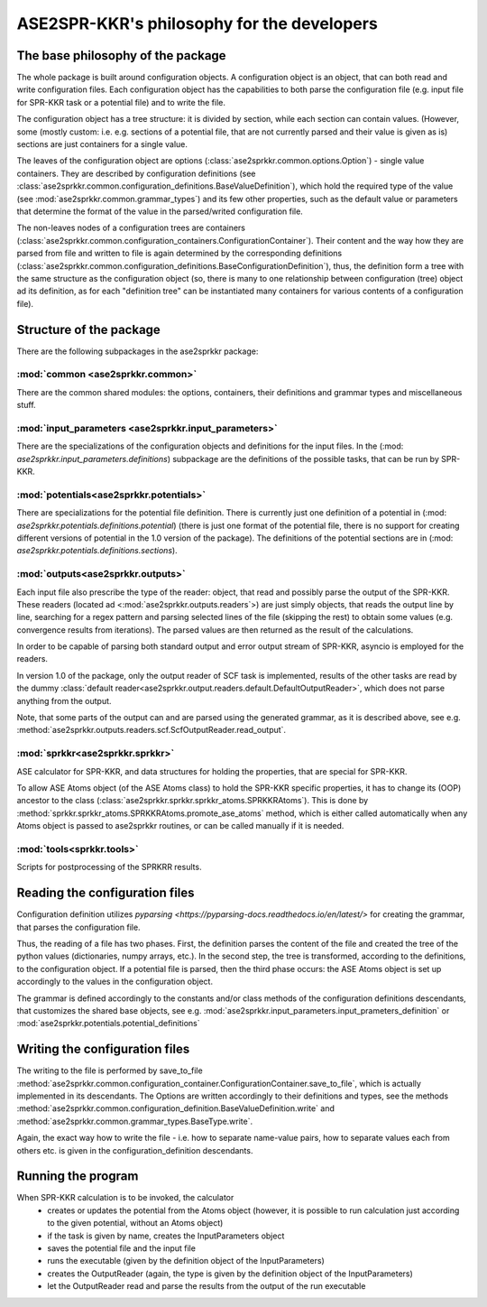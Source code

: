 ASE2SPR-KKR's philosophy for the developers
============================================

The base philosophy of the package
----------------------------------
The whole package is built around configuration objects.
A configuration object is an object, that can both read and write configuration files.
Each configuration object has the capabilities to both parse the configuration file 
(e.g. input file for SPR-KKR task or a potential file) and to write the file.

The configuration object has a tree structure: it is divided by section, while each section
can contain values. (However, some (mostly custom: i.e. e.g. sections of a potential file, that
are not currently parsed and their value is given as is) sections are just containers for a single value.

The leaves of the configuration object are options
(:class:`ase2sprkkr.common.options.Option`)
- single value containers. They are described by
configuration definitions
(see :class:`ase2sprkkr.common.configuration_definitions.BaseValueDefinition`),
which hold the required type of the value (see :mod:`ase2sprkkr.common.grammar_types`) and its few other properties, such as the default value or parameters that determine the format of the value in the parsed/writed configuration file.

The non-leaves nodes of a configuration trees are containers (:class:`ase2sprkkr.common.configuration_containers.ConfigurationContainer`). Their content and the way how they are parsed from file and written to file is again determined by the corresponding definitions (:class:`ase2sprkkr.common.configuration_definitions.BaseConfigurationDefinition`), thus, the definition form a tree with the same structure as the configuration object (so, there is many to one relationship between configuration (tree) object ad its definition, as for each "definition tree" can be instantiated many containers for various contents of a configuration file).

Structure of the package
--------------------------------------
There are the following subpackages in the ase2sprkkr package:

:mod:`common <ase2sprkkr.common>`
"""""""""""""""""""""""""""""""""
There are the common shared modules: the options, containers, their definitions and grammar types and miscellaneous stuff.

:mod:`input_parameters <ase2sprkkr.input_parameters>`
""""""""""""""""""""""""""""""""""""""""""""""""""""""
There are the specializations of the configuration objects and definitions for the input files.
In the (:mod: `ase2sprkkr.input_parameters.definitions`) subpackage are the definitions of the
possible tasks, that can be run by SPR-KKR.

:mod:`potentials<ase2sprkkr.potentials>`
""""""""""""""""""""""""""""""""""""""""""""""""""""
There are specializations for the potential file definition.
There is currently just one definition of a potential
in (:mod: `ase2sprkkr.potentials.definitions.potential`)
(there is just
one format of the potential file, there is no support for creating
different versions of potential in the 1.0 version of the package).
The definitions of the potential sections are in
(:mod: `ase2sprkkr.potentials.definitions.sections`).

:mod:`outputs<ase2sprkkr.outputs>`
""""""""""""""""""""""""""""""""""""
Each input file also prescribe the type of the reader: object, that
read and possibly parse the output of the SPR-KKR. These readers
(located ad <:mod:`ase2sprkkr.outputs.readers`>) are
just simply objects, that reads the output line by line, searching
for a regex pattern and parsing selected lines of the file (skipping
the rest) to obtain some values (e.g. convergence results from iterations).
The parsed values are then returned as the result of the calculations.

In order to be capable of parsing both standard output and error
output stream of SPR-KKR, asyncio is employed for the readers.

In version 1.0 of the package, only the output reader of SCF task
is implemented, results of the other tasks are read by the dummy :class:`default reader<ase2sprkkr.output.readers.default.DefaultOutputReader>`, which does not parse anything
from the output.

Note, that some parts of the output can and are parsed using the generated
grammar, as it is described above, see e.g. :method:`ase2sprkkr.outputs.readers.scf.ScfOutputReader.read_output`.

:mod:`sprkkr<ase2sprkkr.sprkkr>`
"""""""""""""""""""""""""""""""""""
ASE calculator for SPR-KKR, and data structures for holding the properties,
that are special for SPR-KKR.

To allow ASE Atoms object (of the ASE Atoms class) to hold the SPR-KKR specific
properties, it has to change its (OOP) ancestor to the class
(:class:`ase2sprkkr.sprkkr.sprkkr_atoms.SPRKKRAtoms`).
This is done by :method:`sprkkr.sprkkr_atoms.SPRKKRAtoms.promote_ase_atoms`
method, which is either called automatically when any Atoms object is passed to
ase2sprkkr routines, or can be called manually if it is needed.

:mod:`tools<sprkkr.tools>`
""""""""""""""""""""""""""""
Scripts for postprocessing of the SPRKRR results.


Reading the configuration files
-------------------------------------------
Configuration definition utilizes `pyparsing <https://pyparsing-docs.readthedocs.io/en/latest/>`
for creating the grammar, that parses the configuration file.

Thus, the reading of a file has two phases. First, the definition parses the content of the file and created the tree of the python values (dictionaries,
numpy arrays, etc.). In the second step, the tree is transformed, according to the definitions, to the configuration object.
If a potential file is parsed, then the third phase occurs: the ASE Atoms object is set up accordingly to the values in the configuration object.

The grammar is defined accordingly to the constants and/or class methods of the configuration definitions descendants, that customizes the shared base objects, see e.g.
:mod:`ase2sprkkr.input_parameters.input_prameters_definition` or
:mod:`ase2sprkkr.potentials.potential_definitions`

Writing the configuration files
--------------------------------------------
The writing to the file is performed by save_to_file :method:`ase2sprkkr.common.configuration_container.ConfigurationContainer.save_to_file`, which is actually implemented in its descendants. The Options are written accordingly to their definitions and types, see the methods :method:`ase2sprkkr.common.configuration_definition.BaseValueDefinition.write` and :method:`ase2sprkkr.common.grammar_types.BaseType.write`.

Again, the exact way how to write the file - i.e. how to separate name-value pairs, how to separate values each from others etc. is given in the configuration_definition descendants.


Running the program
---------------------------------------------
When SPR-KKR calculation is to be invoked, the calculator
 * creates or updates the potential from the Atoms object (however, it is possible to run calculation just
   according to the given potential, without an Atoms object)
 * if the task is given by name, creates the InputParameters object
 * saves the potential file and the input file
 * runs the executable (given by the definition object of the InputParameters)
 * creates the OutputReader (again, the type is given by the definition object of the InputParameters)
 * let the OutputReader read and parse the results from the output of the run executable
